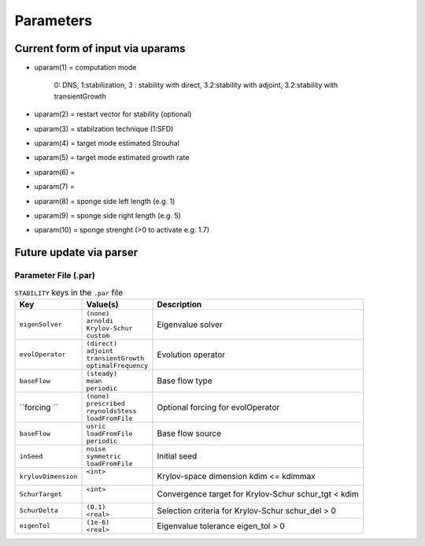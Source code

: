 Parameters 
==========

Current form of input via uparams 
--------------------------------- 

-  uparam(1) = computation mode 

               0: DNS, 
               1:stabilization, 
               3   :  stability with direct,
               3.2:stability with adjoint,
               3.2:stability with transientGrowth
               
-  uparam(2) = restart vector for stability (optional)

-  uparam(3) = stabilzation technique (1:SFD)

-  uparam(4) = target mode estimated Strouhal

-  uparam(5) = target mode estimated growth rate

-  uparam(6) =

-  uparam(7) =

-  uparam(8) = sponge side left length (e.g. 1)

-  uparam(9) = sponge side right length (e.g. 5)

-  uparam(10) = sponge strenght (>0 to activate e.g. 1.7)


Future update via parser 
------------------------ 


-----------------------------------
Parameter File (.par)
-----------------------------------

.. Converged Eigenvalues: 2 
   Magnitude   Angle   Growth  Frequency
   EV: 0 1.00112 0.124946 0.0022353 0.249892
   Writing: "Channel-al_eig_0.fld"
   EV: 1 1.00112 -0.124946 0.0022353  0.249892
   Writing: "Channel-al_eig_1.fld"

.. _tab:stabparams:

.. table:: ``STABILITY`` keys in the ``.par`` file

   +-------------------------+------------------------+---------------------------------------+
   | | Key                   | | Value(s)             | | Description                         |
   +=========================+========================+=======================================+
   | ``eigenSolver``         | | ``(none)``           | | Eigenvalue solver                   |
   |                         | | ``arnoldi``          |                                       |
   |                         | | ``Krylov-Schur``     |                                       |
   |                         | | ``custom``           |                                       |
   +-------------------------+------------------------+---------------------------------------+
   | ``evolOperator``        | | ``(direct)``         | | Evolution operator                  |
   |                         | | ``adjoint``          |                                       |
   |                         | | ``transientGrowth``  |                                       |
   |                         | | ``optimalFrequency`` |                                       |
   +-------------------------+------------------------+---------------------------------------+
   | ``baseFlow``            | | ``(steady)``         | | Base flow type                      |
   |                         | | ``mean``             |                                       |
   |                         | | ``periodic``         |                                       |
   +-------------------------+------------------------+---------------------------------------+
   | ``forcing ``            | | ``(none)``           | | Optional forcing for evolOperator   |
   |                         | | ``prescribed``       |                                       |
   |                         | | ``reynoldsStess``    |                                       |
   |                         | | ``loadFromFile``     |                                       |
   +-------------------------+------------------------+---------------------------------------+
   | ``baseFlow``            | | ``usric``            | | Base flow source                    |
   |                         | | ``loadFromFile``     |                                       |
   |                         | | ``periodic``         |                                       |
   +-------------------------+------------------------+---------------------------------------+
   | ``inSeed``              | | ``noise``            | | Initial seed                        |
   |                         | | ``symmetric``        |                                       |
   |                         | | ``loadFromFile``     |                                       |
   +-------------------------+------------------------+---------------------------------------+
   | ``krylovDimension``     | | ``<int>``            | | Krylov-space dimension              |
   |                         | |                      |   kdim <= kdimmax                     |
   +-------------------------+------------------------+---------------------------------------+
   | ``SchurTarget``         | | ``<int>``            | | Convergence target for Krylov-Schur |
   |                         | |                      |   schur_tgt < kdim                    |
   +-------------------------+------------------------+---------------------------------------+
   | ``SchurDelta``          | | ``(0.1)``            | | Selection criteria for Krylov-Schur |
   |                         | | ``<real>``           |   schur_del > 0                       |
   +-------------------------+------------------------+---------------------------------------+
   | ``eigenTol``            | | ``(1e-6)``           | | Eigenvalue tolerance                |
   |                         | | ``<real>``           |   eigen_tol > 0                       |
   +-------------------------+------------------------+---------------------------------------+

.. _tab:stabparams:
